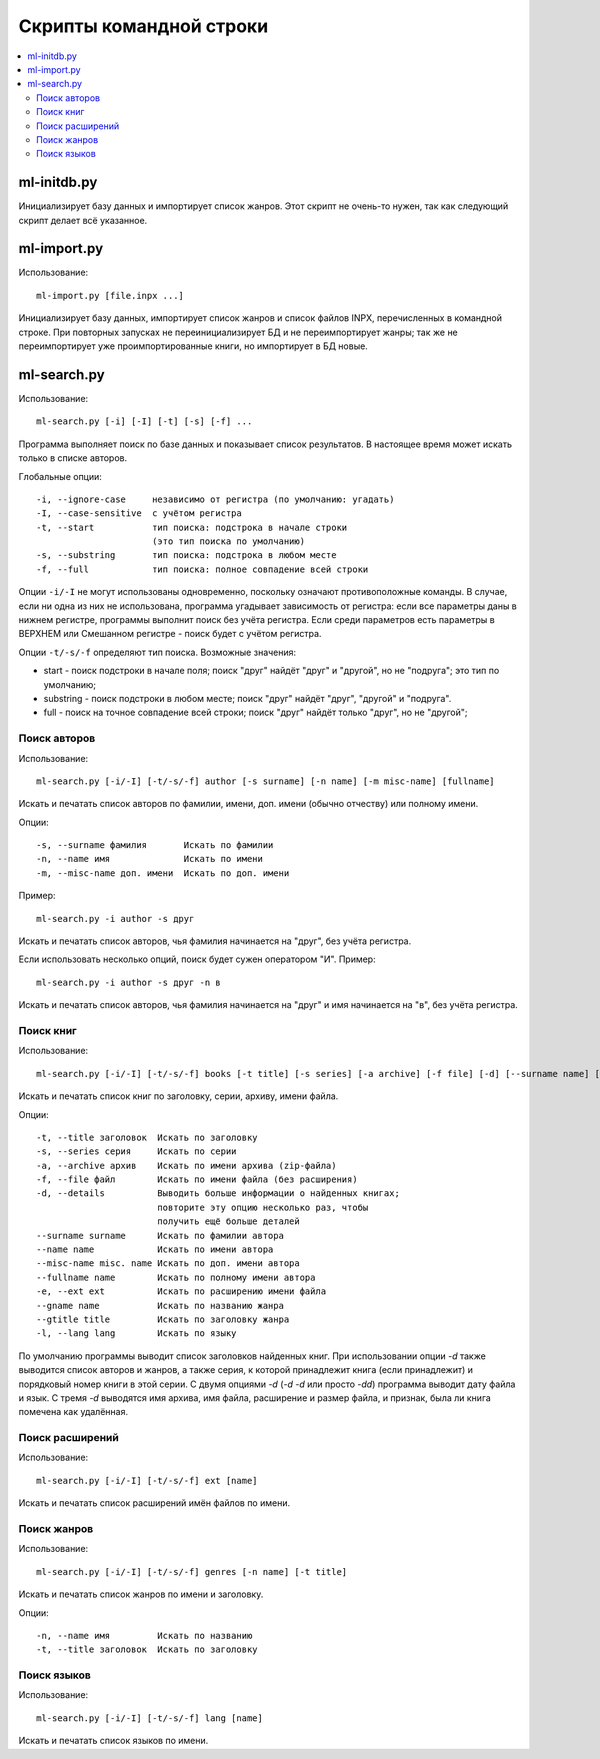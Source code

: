 
Скрипты командной строки
========================


.. contents::
   :local:


ml-initdb.py
------------

Инициализирует базу данных и импортирует список жанров. Этот скрипт не
очень-то нужен, так как следующий скрипт делает всё указанное.


ml-import.py
------------

Использование::

    ml-import.py [file.inpx ...]

Инициализирует базу данных, импортирует список жанров и список файлов
INPX, перечисленных в командной строке. При повторных запусках не
переинициализирует БД и не переимпортирует жанры; так же не
переимпортирует уже проимпортированные книги, но импортирует в БД новые.


ml-search.py
------------

Использование::

    ml-search.py [-i] [-I] [-t] [-s] [-f] ...

Программа выполняет поиск по базе данных и показывает список
результатов. В настоящее время может искать только в списке авторов.

Глобальные опции::

    -i, --ignore-case     независимо от регистра (по умолчанию: угадать)
    -I, --case-sensitive  с учётом регистра
    -t, --start           тип поиска: подстрока в начале строки
                          (это тип поиска по умолчанию)
    -s, --substring       тип поиска: подстрока в любом месте
    -f, --full            тип поиска: полное совпадение всей строки

Опции ``-i/-I`` не могут использованы одновременно, поскольку означают
противоположные команды. В случае, если ни одна из них не использована,
программа угадывает зависимость от регистра: если все параметры даны в
нижнем регистре, программы выполнит поиск без учёта регистра. Если среди
параметров есть параметры в ВЕРХНЕМ или Смешанном регистре - поиск будет
с учётом регистра.

Опции ``-t/-s/-f`` определяют тип поиска. Возможные значения:

* start - поиск подстроки в начале поля; поиск "друг" найдёт "друг" и
  "другой", но не "подруга"; это тип по умолчанию;
* substring - поиск подстроки в любом месте; поиск "друг" найдёт "друг",
  "другой" и "подруга".
* full - поиск на точное совпадение всей строки; поиск "друг" найдёт
  только "друг", но не "другой";


Поиск авторов
^^^^^^^^^^^^^

Использование::

    ml-search.py [-i/-I] [-t/-s/-f] author [-s surname] [-n name] [-m misc-name] [fullname]

Искать и печатать список авторов по фамилии, имени, доп. имени (обычно
отчеству) или полному имени.

Опции::

    -s, --surname фамилия       Искать по фамилии
    -n, --name имя              Искать по имени
    -m, --misc-name доп. имени  Искать по доп. имени

Пример::

    ml-search.py -i author -s друг

Искать и печатать список авторов, чья фамилия начинается на "друг", без
учёта регистра.

Если использовать несколько опций, поиск будет сужен оператором "И".
Пример::

    ml-search.py -i author -s друг -n в

Искать и печатать список авторов, чья фамилия начинается на "друг" и имя
начинается на "в", без учёта регистра.


Поиск книг
^^^^^^^^^^

Использование::

    ml-search.py [-i/-I] [-t/-s/-f] books [-t title] [-s series] [-a archive] [-f file] [-d] [--surname name] [--name name] [--misc-name name] [--fullname name] [--gname name] [--gtitle title] [-e ext] [-l lang]

Искать и печатать список книг по заголовку, серии, архиву, имени файла.

Опции::

    -t, --title заголовок  Искать по заголовку
    -s, --series серия     Искать по серии
    -a, --archive архив    Искать по имени архива (zip-файла)
    -f, --file файл        Искать по имени файла (без расширения)
    -d, --details          Выводить больше информации о найденных книгах;
                           повторите эту опцию несколько раз, чтобы
                           получить ещё больше деталей
    --surname surname      Искать по фамилии автора
    --name name            Искать по имени автора
    --misc-name misc. name Искать по доп. имени автора
    --fullname name        Искать по полному имени автора
    -e, --ext ext          Искать по расширению имени файла
    --gname name           Искать по названию жанра
    --gtitle title         Искать по заголовку жанра
    -l, --lang lang        Искать по языку

По умолчанию программы выводит список заголовков найденных книг. При
использовании опции `-d` также выводится список авторов и жанров, а
также серия, к которой принадлежит книга (если принадлежит) и порядковый
номер книги в этой серии. С двумя опциями `-d` (`-d -d` или просто
`-dd`) программа выводит дату файла и язык. С тремя `-d` выводятся имя
архива, имя файла, расширение и размер файла, и признак, была ли книга
помечена как удалённая.


Поиск расширений
^^^^^^^^^^^^^^^^

Использование::

    ml-search.py [-i/-I] [-t/-s/-f] ext [name]

Искать и печатать список расширений имён файлов по имени.


Поиск жанров
^^^^^^^^^^^^

Использование::

    ml-search.py [-i/-I] [-t/-s/-f] genres [-n name] [-t title]

Искать и печатать список жанров по имени и заголовку.

Опции::

    -n, --name имя         Искать по названию
    -t, --title заголовок  Искать по заголовку


Поиск языков
^^^^^^^^^^^^

Использование::

    ml-search.py [-i/-I] [-t/-s/-f] lang [name]

Искать и печатать список языков по имени.

.. vim: set tw=72 :
